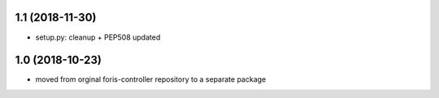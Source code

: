 1.1 (2018-11-30)
----------------

* setup.py: cleanup + PEP508 updated

1.0 (2018-10-23)
----------------

* moved from orginal foris-controller repository to a separate package
